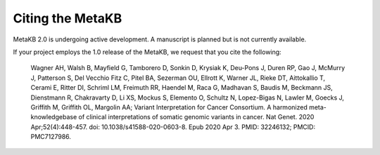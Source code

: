 Citing the MetaKB
=================

MetaKB 2.0 is undergoing active development. A manuscript is planned but is not currently available.

If your project employs the 1.0 release of the MetaKB, we request that you cite the following:

   Wagner AH, Walsh B, Mayfield G, Tamborero D, Sonkin D, Krysiak K, Deu-Pons J, Duren RP, Gao J, McMurry J, Patterson S, Del Vecchio Fitz C, Pitel BA, Sezerman OU, Ellrott K, Warner JL, Rieke DT, Aittokallio T, Cerami E, Ritter DI, Schriml LM, Freimuth RR, Haendel M, Raca G, Madhavan S, Baudis M, Beckmann JS, Dienstmann R, Chakravarty D, Li XS, Mockus S, Elemento O, Schultz N, Lopez-Bigas N, Lawler M, Goecks J, Griffith M, Griffith OL, Margolin AA; Variant Interpretation for Cancer Consortium. A harmonized meta-knowledgebase of clinical interpretations of somatic genomic variants in cancer. Nat Genet. 2020 Apr;52(4):448-457. doi: 10.1038/s41588-020-0603-8. Epub 2020 Apr 3. PMID: 32246132; PMCID: PMC7127986.
